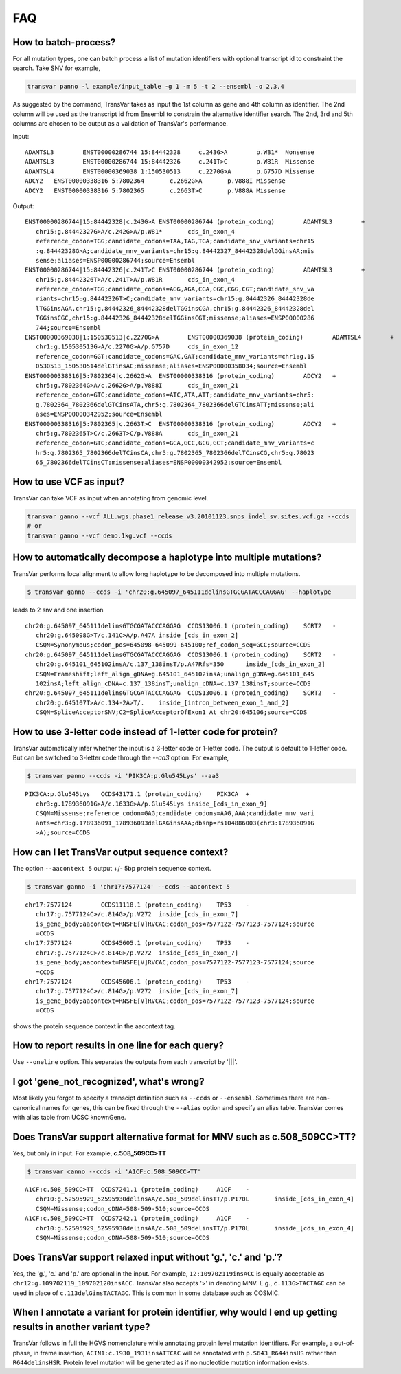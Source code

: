 *******
FAQ
*******

How to batch-process?
#######################

For all mutation types, one can batch process a list of mutation identifiers with optional transcript id to constraint the search. Take SNV for example,

.. code:: bash

   transvar panno -l example/input_table -g 1 -m 5 -t 2 --ensembl -o 2,3,4

As suggested by the command, TransVar takes as input the 1st column as gene and 4th column as identifier. The 2nd column will be used as the transcript id from Ensembl to constrain the alternative identifier search. The 2nd, 3rd and 5th columns are chosen to be output as a validation of TransVar's performance.

Input:

::

   ADAMTSL3        ENST00000286744 15:84442328     c.243G>A        p.W81*  Nonsense
   ADAMTSL3        ENST00000286744 15:84442326     c.241T>C        p.W81R  Missense
   ADAMTSL4        ENST00000369038 1:150530513     c.2270G>A       p.G757D Missense
   ADCY2   ENST00000338316 5:7802364       c.2662G>A       p.V888I Missense
   ADCY2   ENST00000338316 5:7802365       c.2663T>C       p.V888A Missense

Output:

::
   
   ENST00000286744|15:84442328|c.243G>A	ENST00000286744 (protein_coding)	ADAMTSL3	+
      chr15:g.84442327G>A/c.242G>A/p.W81*	cds_in_exon_4
      reference_codon=TGG;candidate_codons=TAA,TAG,TGA;candidate_snv_variants=chr15
      :g.84442328G>A;candidate_mnv_variants=chr15:g.84442327_84442328delGGinsAA;mis
      sense;aliases=ENSP00000286744;source=Ensembl
   ENST00000286744|15:84442326|c.241T>C	ENST00000286744 (protein_coding)	ADAMTSL3	+
      chr15:g.84442326T>A/c.241T>A/p.W81R	cds_in_exon_4
      reference_codon=TGG;candidate_codons=AGG,AGA,CGA,CGC,CGG,CGT;candidate_snv_va
      riants=chr15:g.84442326T>C;candidate_mnv_variants=chr15:g.84442326_84442328de
      lTGGinsAGA,chr15:g.84442326_84442328delTGGinsCGA,chr15:g.84442326_84442328del
      TGGinsCGC,chr15:g.84442326_84442328delTGGinsCGT;missense;aliases=ENSP00000286
      744;source=Ensembl
   ENST00000369038|1:150530513|c.2270G>A	ENST00000369038 (protein_coding)	ADAMTSL4	+
      chr1:g.150530513G>A/c.2270G>A/p.G757D	cds_in_exon_12
      reference_codon=GGT;candidate_codons=GAC,GAT;candidate_mnv_variants=chr1:g.15
      0530513_150530514delGTinsAC;missense;aliases=ENSP00000358034;source=Ensembl
   ENST00000338316|5:7802364|c.2662G>A	ENST00000338316 (protein_coding)	ADCY2	+
      chr5:g.7802364G>A/c.2662G>A/p.V888I	cds_in_exon_21
      reference_codon=GTC;candidate_codons=ATC,ATA,ATT;candidate_mnv_variants=chr5:
      g.7802364_7802366delGTCinsATA,chr5:g.7802364_7802366delGTCinsATT;missense;ali
      ases=ENSP00000342952;source=Ensembl
   ENST00000338316|5:7802365|c.2663T>C	ENST00000338316 (protein_coding)	ADCY2	+
      chr5:g.7802365T>C/c.2663T>C/p.V888A	cds_in_exon_21
      reference_codon=GTC;candidate_codons=GCA,GCC,GCG,GCT;candidate_mnv_variants=c
      hr5:g.7802365_7802366delTCinsCA,chr5:g.7802365_7802366delTCinsCG,chr5:g.78023
      65_7802366delTCinsCT;missense;aliases=ENSP00000342952;source=Ensembl

How to use VCF as input?
##########################

TransVar can take VCF as input when annotating from genomic level.

.. code:: bash

   transvar ganno --vcf ALL.wgs.phase1_release_v3.20101123.snps_indel_sv.sites.vcf.gz --ccds
   # or
   transvar ganno --vcf demo.1kg.vcf --ccds

How to automatically decompose a haplotype into multiple mutations?
#####################################################################

TransVar performs local alignment to allow long haplotype to be decomposed into multiple mutations.

.. code:: bash

   $ transvar ganno --ccds -i 'chr20:g.645097_645111delinsGTGCGATACCCAGGAG' --haplotype

leads to 2 snv and one insertion

::

   chr20:g.645097_645111delinsGTGCGATACCCAGGAG	CCDS13006.1 (protein_coding)	SCRT2	-
      chr20:g.645098G>T/c.141C>A/p.A47A	inside_[cds_in_exon_2]
      CSQN=Synonymous;codon_pos=645098-645099-645100;ref_codon_seq=GCC;source=CCDS
   chr20:g.645097_645111delinsGTGCGATACCCAGGAG	CCDS13006.1 (protein_coding)	SCRT2	-
      chr20:g.645101_645102insA/c.137_138insT/p.A47Rfs*350	inside_[cds_in_exon_2]
      CSQN=Frameshift;left_align_gDNA=g.645101_645102insA;unalign_gDNA=g.645101_645
      102insA;left_align_cDNA=c.137_138insT;unalign_cDNA=c.137_138insT;source=CCDS
   chr20:g.645097_645111delinsGTGCGATACCCAGGAG	CCDS13006.1 (protein_coding)	SCRT2	-
      chr20:g.645107T>A/c.134-2A>T/.	inside_[intron_between_exon_1_and_2]
      CSQN=SpliceAcceptorSNV;C2=SpliceAcceptorOfExon1_At_chr20:645106;source=CCDS


How to use 3-letter code instead of 1-letter code for protein?
#####################################################################

TransVar automatically infer whether the input is a 3-letter code or 1-letter code.
The output is default to 1-letter code. But can be switched to 3-letter code through the `--aa3` option.
For example,

.. code:: bash

   $ transvar panno --ccds -i 'PIK3CA:p.Glu545Lys' --aa3

::

   PIK3CA:p.Glu545Lys	CCDS43171.1 (protein_coding)	PIK3CA	+
      chr3:g.178936091G>A/c.1633G>A/p.Glu545Lys	inside_[cds_in_exon_9]
      CSQN=Missense;reference_codon=GAG;candidate_codons=AAG,AAA;candidate_mnv_vari
      ants=chr3:g.178936091_178936093delGAGinsAAA;dbsnp=rs104886003(chr3:178936091G
      >A);source=CCDS

How can I let TransVar output sequence context?
#################################################

The option ``--aacontext 5`` output +/- 5bp protein sequence context.

.. code:: bash

   $ transvar ganno -i 'chr17:7577124' --ccds --aacontext 5

::

   chr17:7577124	CCDS11118.1 (protein_coding)	TP53	-
      chr17:g.7577124C>/c.814G>/p.V272	inside_[cds_in_exon_7]
      is_gene_body;aacontext=RNSFE[V]RVCAC;codon_pos=7577122-7577123-7577124;source
      =CCDS
   chr17:7577124	CCDS45605.1 (protein_coding)	TP53	-
      chr17:g.7577124C>/c.814G>/p.V272	inside_[cds_in_exon_7]
      is_gene_body;aacontext=RNSFE[V]RVCAC;codon_pos=7577122-7577123-7577124;source
      =CCDS
   chr17:7577124	CCDS45606.1 (protein_coding)	TP53	-
      chr17:g.7577124C>/c.814G>/p.V272	inside_[cds_in_exon_7]
      is_gene_body;aacontext=RNSFE[V]RVCAC;codon_pos=7577122-7577123-7577124;source
      =CCDS

shows the protein sequence context in the aacontext tag.

How to report results in one line for each query?
###################################################

Use ``--oneline`` option. This separates the outputs from each transcript by '|||'.

I got 'gene_not_recognized', what's wrong?
###########################################

Most likely you forgot to specify a transcipt definition such as ``--ccds`` or ``--ensembl``. Sometimes there are non-canonical names for genes, this can be fixed through the ``--alias`` option and specify an alias table. TransVar comes with alias table from UCSC knownGene.

Does TransVar support alternative format for MNV such as c.508_509CC>TT?
###########################################################################

Yes, but only in input. For example, **c.508_509CC>TT**

.. code:: bash

   $ transvar canno --ccds -i 'A1CF:c.508_509CC>TT'

::

   A1CF:c.508_509CC>TT	CCDS7241.1 (protein_coding)	A1CF	-
      chr10:g.52595929_52595930delinsAA/c.508_509delinsTT/p.P170L	inside_[cds_in_exon_4]
      CSQN=Missense;codon_cDNA=508-509-510;source=CCDS
   A1CF:c.508_509CC>TT	CCDS7242.1 (protein_coding)	A1CF	-
      chr10:g.52595929_52595930delinsAA/c.508_509delinsTT/p.P170L	inside_[cds_in_exon_4]
      CSQN=Missense;codon_cDNA=508-509-510;source=CCDS


Does TransVar support relaxed input without 'g.', 'c.' and 'p.'?
######################################################################

Yes, the 'g.', 'c.' and 'p.' are optional in the input. For example, ``12:109702119insACC`` is equally acceptable as ``chr12:g.109702119_109702120insACC``. TransVar also accepts '>' in denoting MNV. E.g., ``c.113G>TACTAGC`` can be used in place of ``c.113delGinsTACTAGC``. This is common in some database such as COSMIC.

When I annotate a variant for protein identifier, why would I end up getting results in another variant type?
#####################################################################################################################

TransVar follows in full the HGVS nomenclature while annotating protein level mutation identifiers. For example, a out-of-phase, in frame insertion, ``ACIN1:c.1930_1931insATTCAC`` will be annotated with ``p.S643_R644insHS`` rather than ``R644delinsHSR``. Protein level mutation will be generated as if no nucleotide mutation information exists.
